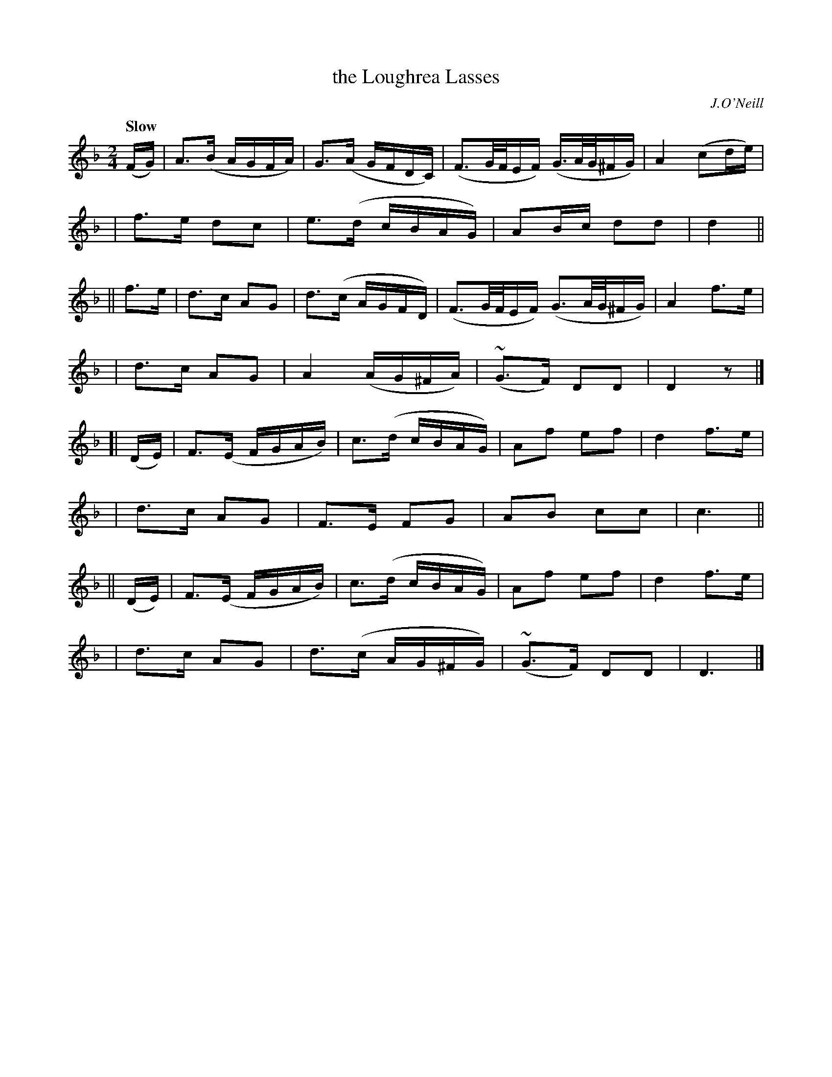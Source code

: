 X: 415
T: the Loughrea Lasses
N: Irish title: na cailini.de ua lo.c-ria.ba.c
R: air, march
%S: s:8 b:16(4+4+4+4+4+4+4+4)
B: O'Neill's 1850 #415
O: J.O'Neill
Z: Transcribed by henrik.norbeck@mailbox.swipnet.se
Q: "Slow"
M: 2/4
L: 1/8
K: Dm
(F/G/) | A>(B A/G/F/A/) | G>(A G/F/D/C/) | (F3/2G/4F/4E/F/) (G3/4A/4G/4^F/G/) | A2 (cd/e/) |
y2 | f>e dc | e>(d c/B/A/G/) | AB/c/ dd | d2 ||
|| f>e | d>c AG | d>(c A/G/F/D/) | (F3/2G/4F/4E/F/) (G3/2A/4G/4^F/G/) | A2 f>e |
y3 | d>c AG | A2 (A/G/^F/A/) | (~G>F) DD | D2 z |]
[| (D/E/) | F>(E F/G/A/B/) | c>(d c/B/A/G/) | Af ef | d2 f>e |
y3 | d>c AG | F>E FG | AB cc | c3 ||
|| (D/E/) | F>(E F/G/A/B/) | c>(d c/B/A/G/) | Af ef | d2 f>e |
y3 | d>c AG | d>(c A/G/^F/G/) | (~G>F) DD | D3 |]
